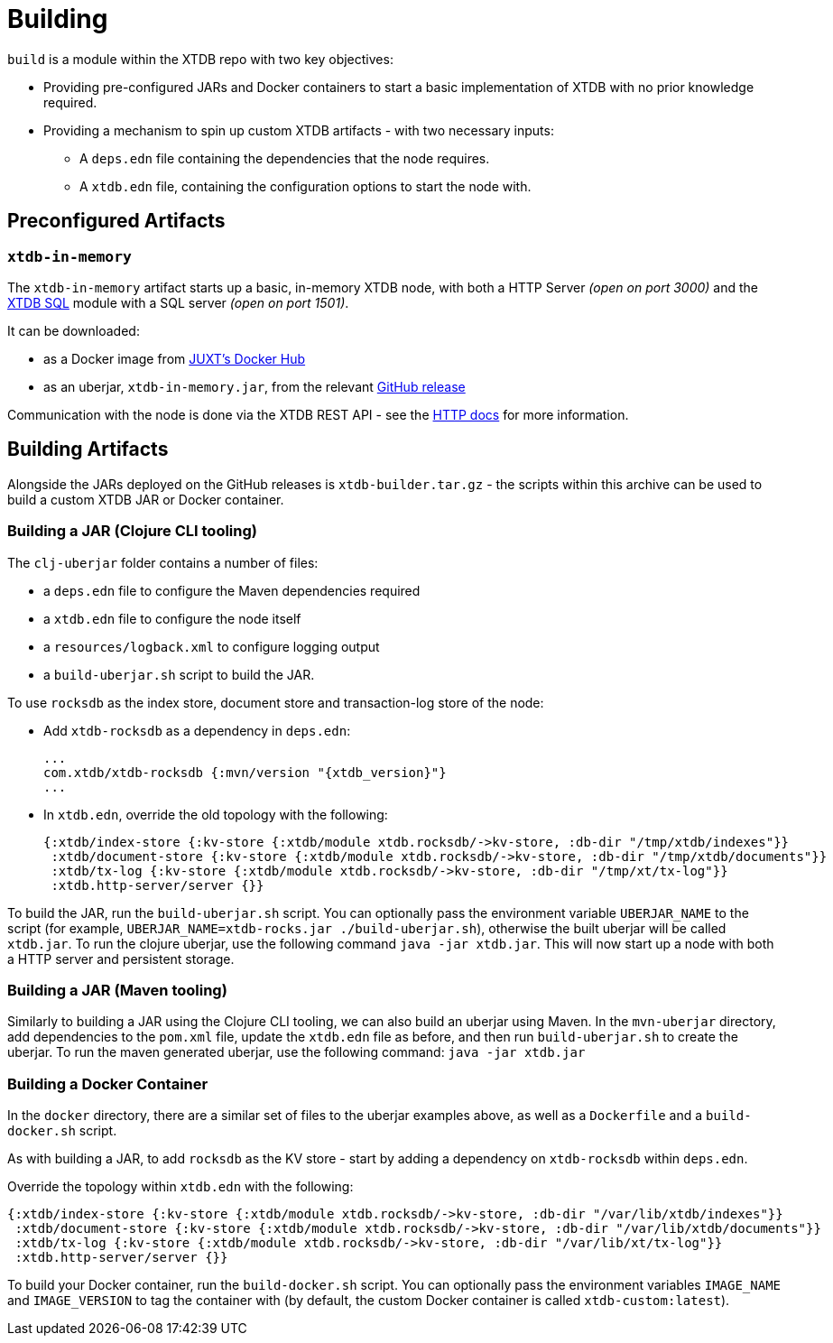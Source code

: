 = Building
:page-aliases: reference::building.adoc

`build` is a module within the XTDB repo with two key objectives:

* Providing pre-configured JARs and Docker containers to start a basic implementation of XTDB with no prior knowledge required.
* Providing a mechanism to spin up custom XTDB artifacts - with two necessary inputs:
** A `deps.edn` file containing the dependencies that the node requires.
** A `xtdb.edn` file, containing the configuration options to start the node with.

== Preconfigured Artifacts

=== `xtdb-in-memory`

The `xtdb-in-memory` artifact starts up a basic, in-memory XTDB node, with both a HTTP Server _(open on port 3000)_ and the xref:sql.adoc[XTDB SQL] module with a SQL server _(open on port 1501)_.

It can be downloaded:

* as a Docker image from https://hub.docker.com/repository/docker/juxt/xtdb-in-memory[JUXT's Docker Hub]
* as an uberjar, `xtdb-in-memory.jar`, from the relevant https://github.com/xtdb/xtdb/releases[GitHub release]

Communication with the node is done via the XTDB REST API - see the xref:http.adoc[HTTP docs] for more information.

== Building Artifacts

Alongside the JARs deployed on the GitHub releases is `xtdb-builder.tar.gz` - the scripts within this archive can be used to build a custom XTDB JAR or Docker container.

=== Building a JAR (Clojure CLI tooling)

The `clj-uberjar` folder contains a number of files:

* a `deps.edn` file to configure the Maven dependencies required
* a `xtdb.edn` file to configure the node itself
* a `resources/logback.xml` to configure logging output
* a `build-uberjar.sh` script to build the JAR.

To use `rocksdb` as the index store, document store and transaction-log store of the node:

* Add `xtdb-rocksdb` as a dependency in `deps.edn`:
+
[source,clojure, subs=attributes+]
----
...
com.xtdb/xtdb-rocksdb {:mvn/version "{xtdb_version}"}
...
----
* In `xtdb.edn`, override the old topology with the following:
+
[source,clojure]
----
{:xtdb/index-store {:kv-store {:xtdb/module xtdb.rocksdb/->kv-store, :db-dir "/tmp/xtdb/indexes"}}
 :xtdb/document-store {:kv-store {:xtdb/module xtdb.rocksdb/->kv-store, :db-dir "/tmp/xtdb/documents"}}
 :xtdb/tx-log {:kv-store {:xtdb/module xtdb.rocksdb/->kv-store, :db-dir "/tmp/xt/tx-log"}}
 :xtdb.http-server/server {}}
----

To build the JAR, run the `build-uberjar.sh` script.
You can optionally pass the environment variable `UBERJAR_NAME` to the script (for example, `UBERJAR_NAME=xtdb-rocks.jar ./build-uberjar.sh`), otherwise the built uberjar will be called `xtdb.jar`.
To run the clojure uberjar, use the following command `java -jar xtdb.jar`. This will now start up a node with both a HTTP server and persistent storage.

=== Building a JAR (Maven tooling)

Similarly to building a JAR using the Clojure CLI tooling, we can also build an uberjar using Maven.
In the `mvn-uberjar` directory, add dependencies to the `pom.xml` file, update the `xtdb.edn` file as before, and then run `build-uberjar.sh` to create the uberjar. To run the maven generated uberjar, use the following command: `java -jar xtdb.jar`

=== Building a Docker Container

In the `docker` directory, there are a similar set of files to the uberjar examples above, as well as a `Dockerfile` and a `build-docker.sh` script.

As with building a JAR, to add `rocksdb` as the KV store - start by adding a dependency on `xtdb-rocksdb` within `deps.edn`.

Override the topology within `xtdb.edn` with the following:

[source,clojure]
----
{:xtdb/index-store {:kv-store {:xtdb/module xtdb.rocksdb/->kv-store, :db-dir "/var/lib/xtdb/indexes"}}
 :xtdb/document-store {:kv-store {:xtdb/module xtdb.rocksdb/->kv-store, :db-dir "/var/lib/xtdb/documents"}}
 :xtdb/tx-log {:kv-store {:xtdb/module xtdb.rocksdb/->kv-store, :db-dir "/var/lib/xt/tx-log"}}
 :xtdb.http-server/server {}}
----

To build your Docker container, run the `build-docker.sh` script.
You can optionally pass the environment variables `IMAGE_NAME` and `IMAGE_VERSION` to tag the container with (by default, the custom Docker container is called `xtdb-custom:latest`).

